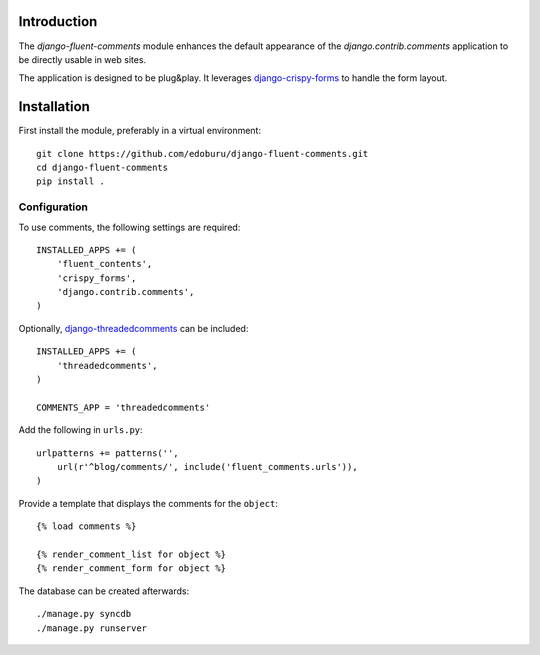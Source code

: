 Introduction
============

The *django-fluent-comments* module enhances the default appearance
of the *django.contrib.comments* application to be directly usable in web sites.

The application is designed to be plug&play.
It leverages django-crispy-forms_ to handle the form layout.

Installation
============

First install the module, preferably in a virtual environment::

    git clone https://github.com/edoburu/django-fluent-comments.git
    cd django-fluent-comments
    pip install .

Configuration
-------------

To use comments, the following settings are required::

    INSTALLED_APPS += (
        'fluent_contents',
        'crispy_forms',
        'django.contrib.comments',
    )

Optionally, `django-threadedcomments`_ can be included::

    INSTALLED_APPS += (
        'threadedcomments',
    )

    COMMENTS_APP = 'threadedcomments'

Add the following in ``urls.py``::

    urlpatterns += patterns('',
        url(r'^blog/comments/', include('fluent_comments.urls')),
    )

Provide a template that displays the comments for the ``object``::

    {% load comments %}

    {% render_comment_list for object %}
    {% render_comment_form for object %}

The database can be created afterwards::

    ./manage.py syncdb
    ./manage.py runserver


.. _django-threadedcomments: https://github.com/HonzaKral/django-threadedcomments.git
.. _django-crispy-forms: http://django-crispy-forms.readthedocs.org/

